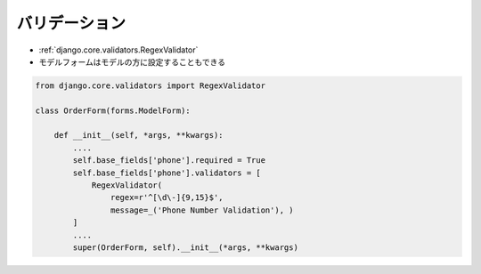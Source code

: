 バリデーション
-------------

- :ref:`django.core.validators.RegexValidator`
- モデルフォームはモデルの方に設定することもできる

.. code-block:: python

    from django.core.validators import RegexValidator

    class OrderForm(forms.ModelForm):

        def __init__(self, *args, **kwargs):
            ....
            self.base_fields['phone'].required = True
            self.base_fields['phone'].validators = [
                RegexValidator(
                    regex=r'^[\d\-]{9,15}$',
                    message=_('Phone Number Validation'), )
            ]
            ....
            super(OrderForm, self).__init__(*args, **kwargs)
